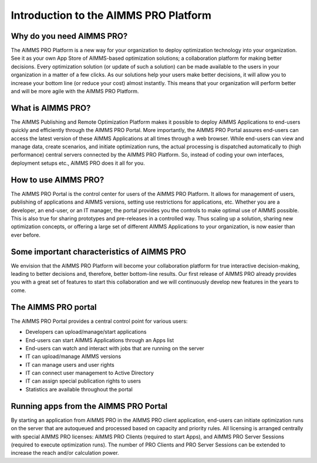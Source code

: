 Introduction to the AIMMS PRO Platform
**************************************

Why do you need AIMMS PRO?
==========================

The AIMMS PRO Platform is a new way for your organization to deploy optimization technology into your organization. See it as your own App Store of AIMMS-based optimization solutions; a collaboration platform for making better decisions. Every optimization solution (or update of such a solution) can be made available to the users in your organization in a matter of a few clicks. As our solutions help your users make better decisions, it will allow you to increase your bottom line (or reduce your cost) almost instantly. This means that your organization will perform better and will be more agile with the AIMMS PRO Platform.

What is AIMMS PRO?
==================

The AIMMS Publishing and Remote Optimization Platform makes it possible to deploy AIMMS Applications to end-users quickly and efficiently through the AIMMS PRO Portal. More importantly, the AIMMS PRO Portal assures end-users can access the latest version of these AIMMS Applications at all times through a web browser. While end-users can view and manage data, create scenarios, and initiate optimization runs, the actual processing is dispatched automatically to (high performance) central servers connected by the AIMMS PRO Platform. So, instead of coding your own interfaces, deployment setups etc., AIMMS PRO does it all for you.

How to use AIMMS PRO?
=====================

The AIMMS PRO Portal is the control center for users of the AIMMS PRO Platform. It allows for management of users, publishing of applications and AIMMS versions, setting use restrictions for applications, etc. Whether you are a developer, an end-user, or an IT manager, the portal provides you the controls to make optimal use of AIMMS possible. This is also true for sharing prototypes and pre-releases in a controlled way. Thus scaling up a solution, sharing new optimization concepts, or offering a large set of different AIMMS Applications to your organization, is now easier than ever before.

Some important characteristics of AIMMS PRO
===========================================

We envision that the AIMMS PRO Platform will become your collaboration platform for true interactive decision-making, leading to better decisions and, therefore, better bottom-line results. Our first release of AIMMS PRO already provides you with a great set of features to start this collaboration and we will continuously develop new features in the years to come.

The AIMMS PRO portal
====================

The AIMMS PRO Portal provides a central control point for various users:

* Developers can upload/manage/start applications
* End-users can start AIMMS Applications through an Apps list
* End-users can watch and interact with jobs that are running on the server
* IT can upload/manage AIMMS versions
* IT can manage users and user rights
* IT can connect user management to Active Directory
* IT can assign special publication rights to users
* Statistics are available throughout the portal


Running apps from the AIMMS PRO Portal
======================================

By starting an application from AIMMS PRO in the AIMMS PRO client application, end-users can initiate optimization runs on the server that are autoqueued and processed based on capacity and priority rules. All licensing is arranged centrally with special AIMMS PRO licenses: AIMMS PRO Clients (required to start Apps), and AIMMS PRO Server Sessions (required to execute optimization runs). The number of PRO Clients and PRO Server Sessions can be extended to increase the reach and/or calculation power.
